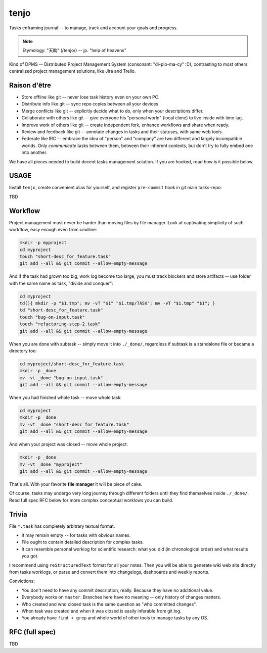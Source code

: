 .. SPDX-FileCopyrightText: 2020 Dmytro Kolomoiets <amerlyq+tenjo@gmail.com>

.. SPDX-License-Identifier: Apache-2.0

#####
tenjo
#####

Tasks enframing journal -- to manage, track and account your goals and progress.

.. note::
   Etymology: "天助" (/tenjo/) -- jp. "help of heavens"

Kind of DPMS -- Distributed Project Management System (consonant: "di-plo-ma-cy" :D),
contrasting to most others centralized project management solutions, like Jira and Trello.

Raison d'être
=============

* Store offline like git -- never lose task history even on your own PC.
* Distribute info like git -- sync repo copies between all your devices.
* Merge conflicts like git -- explicitly decide what to do, only when your descriptions differ.
* Collaborate with others like git -- give everyone his "personal world" (local clone) to live inside with time lag.
* Improve work of others like git -- create independent fork, enhance workflows and share when ready.
* Review and feedback like git -- annotate changes in tasks and their statuses, with same web tools.
* Federate like IRC -- embrace the idea of "person" and "company" are two different and largely incompatible worlds.
  Only *communicate* tasks between them, between their inherent contexts, but don't try to fully embed one into another.

We have all pieces needed to build decent tasks management solution.
If you are hooked, read how is it possible below.


USAGE
=====

.. warn::
   Remember! ``tenjo(1)`` implementation is nothing more than "convenient and efficient tool".
   You can manage tasks fully manually by using only ``git(1)`` and your favorite **file manager**.

Install ``tenjo``, create convenient alias for yourself, and register ``pre-commit`` hook in git main tasks-repo:

.. code-block:: bash
   sudo make install  # OR: sudo checkinstall
   echo "alias t=tenjo" >> ~/.bashrc
   cd /path/to/taskrepo
   tenjo init

TBD

Workflow
========

Project management must never be harder than moving files by file manager.
Look at captivating simplicity of such workflow, easy enough even from cmdline:

.. code-block:: bash

   mkdir -p myproject
   cd myproject
   touch "short-desc_for_feature.task"
   git add --all && git commit --allow-empty-message

And if the task had grown too big, work log become too large, you must track blockers
and store artifacts -- use folder with the same name as task, "divide and conquer":

.. code-block:: bash

   cd myproject
   td(){ mkdir -p "$1.tmp"; mv -vT "$1" "$1.tmp/TASK"; mv -vT "$1.tmp" "$1"; }
   td "short-desc_for_feature.task"
   touch "bug-on-input.task"
   touch "refactoring-step-2.task"
   git add --all && git commit --allow-empty-message

When you are done with subtask -- simply move it into ``./_done/``,
regardless if subtask is a standalone file or became a directory too:

.. code-block:: bash

   cd myproject/short-desc_for_feature.task
   mkdir -p _done
   mv -vt _done "bug-on-input.task"
   git add --all && git commit --allow-empty-message

When you had finished whole task -- move whole task:

.. code-block:: bash

   cd myproject
   mkdir -p _done
   mv -vt _done "short-desc_for_feature.task"
   git add --all && git commit --allow-empty-message

And when your project was closed -- move whole project:

.. code-block:: bash

   mkdir -p _done
   mv -vt _done "myproject"
   git add --all && git commit --allow-empty-message

That's all.
With your favorite **file manager** it will be piece of cake.

Of course, tasks may undergo very long journey through different folders until
they find themselves inside ``./_done/``.
Read full spec RFC below for more complex conceptual worklows you can build.


Trivia
======

File ``*.task`` has completely arbitrary textual format.

* It may remain empty -- for tasks with obvious names.
* File ought to contain detailed description for complex tasks.
* It can resemble personal worklog for scientific research:
  what you did (in chronological order) and what results you got.

I recommend using ``reStructuredText`` format for all your notes.
Then you will be able to generate wiki web site directly from tasks worklogs,
or parse and convert them into changelogs, dashboards and weekly reports.

Convictions:

* You don't need to have any commit description, really. Because they have no additional value.
* Everybody works on ``master``. Branches here have no meaning -- only history of changes matters.
* Who created and who closed task is the same question as "who committed changes".
* When task was created and when it was closed is easily inferable from git log.
* You already have ``find + grep`` and whole world of other tools to manage tasks by any OS.


RFC (full spec)
===============

TBD
